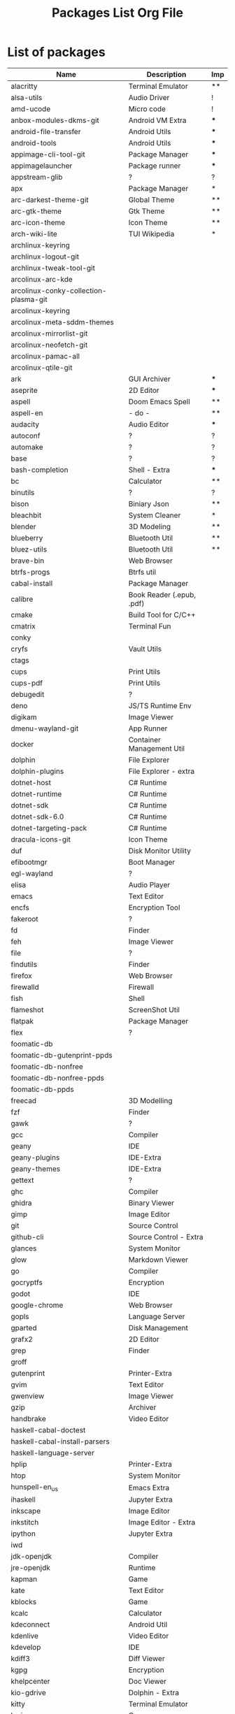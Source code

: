#+TITLE: Packages List Org File


* List of packages
|---------------------------------------+---------------------------+-----|
| Name                                  | Description               | Imp |
|---------------------------------------+---------------------------+-----|
| alacritty                             | Terminal Emulator         | **  |
| alsa-utils                            | Audio Driver              | !   |
| amd-ucode                             | Micro code                | !   |
| anbox-modules-dkms-git                | Android VM Extra          | *** |
| android-file-transfer                 | Android Utils             | *** |
| android-tools                         | Android Utils             | *** |
| appimage-cli-tool-git                 | Package Manager           | *** |
| appimagelauncher                      | Package runner            | *** |
| appstream-glib                        | ?                         | ?   |
| apx                                   | Package Manager           | *   |
| arc-darkest-theme-git                 | Global Theme              | **  |
| arc-gtk-theme                         | Gtk Theme                 | **  |
| arc-icon-theme                        | Icon Theme                | **  |
| arch-wiki-lite                        | TUI Wikipedia             | *   |
| archlinux-keyring                     |                           |     |
| archlinux-logout-git                  |                           |     |
| archlinux-tweak-tool-git              |                           |     |
| arcolinux-arc-kde                     |                           |     |
| arcolinux-conky-collection-plasma-git |                           |     |
| arcolinux-keyring                     |                           |     |
| arcolinux-meta-sddm-themes            |                           |     |
| arcolinux-mirrorlist-git              |                           |     |
| arcolinux-neofetch-git                |                           |     |
| arcolinux-pamac-all                   |                           |     |
| arcolinux-qtile-git                   |                           |     |
| ark                                   | GUI Archiver              | *** |
| aseprite                              | 2D Editor                 | *** |
| aspell                                | Doom Emacs Spell          | **  |
| aspell-en                             | - do -                    | **  |
| audacity                              | Audio Editor              | *** |
| autoconf                              | ?                         | ?   |
| automake                              | ?                         | ?   |
| base                                  | ?                         | ?   |
| bash-completion                       | Shell - Extra             | *** |
| bc                                    | Calculator                | **  |
| binutils                              | ?                         | ?   |
| bison                                 | Biniary Json              | **  |
| bleachbit                             | System Cleaner            | *   |
| blender                               | 3D Modeling               | **  |
| blueberry                             | Bluetooth Util            | **  |
| bluez-utils                           | Bluetooth Util            | **  |
| brave-bin                             | Web Browser               |     |
| btrfs-progs                           | Btrfs util                |     |
| cabal-install                         | Package Manager           |     |
| calibre                               | Book Reader (.epub, .pdf) |     |
| cmake                                 | Build Tool for C/C++      |     |
| cmatrix                               | Terminal Fun              |     |
| conky                                 |                           |     |
| cryfs                                 | Vault Utils               |     |
| ctags                                 |                           |     |
| cups                                  | Print Utils               |     |
| cups-pdf                              | Print Utils               |     |
| debugedit                             | ?                         |     |
| deno                                  | JS/TS Runtime Env         |     |
| digikam                               | Image Viewer              |     |
| dmenu-wayland-git                     | App Runner                |     |
| docker                                | Container Management Util |     |
| dolphin                               | File Explorer             |     |
| dolphin-plugins                       | File Explorer - extra     |     |
| dotnet-host                           | C# Runtime                |     |
| dotnet-runtime                        | C# Runtime                |     |
| dotnet-sdk                            | C# Runtime                |     |
| dotnet-sdk-6.0                        | C# Runtime                |     |
| dotnet-targeting-pack                 | C# Runtime                |     |
| dracula-icons-git                     | Icon Theme                |     |
| duf                                   | Disk Monitor Utility      |     |
| efibootmgr                            | Boot Manager              |     |
| egl-wayland                           | ?                         |     |
| elisa                                 | Audio Player              |     |
| emacs                                 | Text Editor               |     |
| encfs                                 | Encryption Tool           |     |
| fakeroot                              | ?                         |     |
| fd                                    | Finder                    |     |
| feh                                   | Image Viewer              |     |
| file                                  | ?                         |     |
| findutils                             | Finder                    |     |
| firefox                               | Web Browser               |     |
| firewalld                             | Firewall                  |     |
| fish                                  | Shell                     |     |
| flameshot                             | ScreenShot Util           |     |
| flatpak                               | Package Manager           |     |
| flex                                  | ?                         |     |
| foomatic-db                           |                           |     |
| foomatic-db-gutenprint-ppds           |                           |     |
| foomatic-db-nonfree                   |                           |     |
| foomatic-db-nonfree-ppds              |                           |     |
| foomatic-db-ppds                      |                           |     |
| freecad                               | 3D Modelling              |     |
| fzf                                   | Finder                    |     |
| gawk                                  | ?                         |     |
| gcc                                   | Compiler                  |     |
| geany                                 | IDE                       |     |
| geany-plugins                         | IDE-Extra                 |     |
| geany-themes                          | IDE-Extra                 |     |
| gettext                               | ?                         |     |
| ghc                                   | Compiler                  |     |
| ghidra                                | Binary Viewer             |     |
| gimp                                  | Image Editor              |     |
| git                                   | Source Control            |     |
| github-cli                            | Source Control - Extra    |     |
| glances                               | System Monitor            |     |
| glow                                  | Markdown Viewer           |     |
| go                                    | Compiler                  |     |
| gocryptfs                             | Encryption                |     |
| godot                                 | IDE                       |     |
| google-chrome                         | Web Browser               |     |
| gopls                                 | Language Server           |     |
| gparted                               | Disk Management           |     |
| grafx2                                | 2D Editor                 |     |
| grep                                  | Finder                    |     |
| groff                                 |                           |     |
| gutenprint                            | Printer-Extra             |     |
| gvim                                  | Text Editor               |     |
| gwenview                              | Image Viewer              |     |
| gzip                                  | Archiver                  |     |
| handbrake                             | Video Editor              |     |
| haskell-cabal-doctest                 |                           |     |
| haskell-cabal-install-parsers         |                           |     |
| haskell-language-server               |                           |     |
| hplip                                 | Printer-Extra             |     |
| htop                                  | System Monitor            |     |
| hunspell-en_us                        | Emacs Extra               |     |
| ihaskell                              | Jupyter Extra             |     |
| inkscape                              | Image Editor              |     |
| inkstitch                             | Image Editor - Extra      |     |
| ipython                               | Jupyter Extra             |     |
| iwd                                   |                           |     |
| jdk-openjdk                           | Compiler                  |     |
| jre-openjdk                           | Runtime                   |     |
| kapman                                | Game                      |     |
| kate                                  | Text Editor               |     |
| kblocks                               | Game                      |     |
| kcalc                                 | Calculator                |     |
| kdeconnect                            | Android Util              |     |
| kdenlive                              | Video Editor              |     |
| kdevelop                              | IDE                       |     |
| kdiff3                                | Diff Viewer               |     |
| kgpg                                  | Encryption                |     |
| khelpcenter                           | Doc Viewer                |     |
| kio-gdrive                            | Dolphin - Extra           |     |
| kitty                                 | Terminal Emulator         |     |
| kmines                                | Game                      |     |
| knights                               | Game                      |     |
| kompare                               | Diff Viewer               |     |
| konqueror                             | Web Browser               |     |
| konsave                               | Config Manager            |     |
| konsole                               | Terminal Emulator         |     |
| kpat                                  | Game                      |     |
| krita                                 | Image Editor              |     |
| krusader                              | File Explorer             |     |
| ksudoku                               | Game                      |     |
| ksysguard                             | System Monitor            |     |
| kvantum                               | Theme Manager             |     |
| languagetool                          | Emacs - Extra             |     |
| lazygit                               | Source Control - Extra    |     |
| libappimage                           | AppImage - Extra          |     |
| librecad                              | 2D - Drafting             |     |
| libtool                               |                           |     |
| libva-mesa-driver                     |                           |     |
| linux-firmware                        |                           |     |
| linux-lts                             |                           |     |
| linux-lts-headers                     |                           |     |
| lmms                                  | Music Editor              |     |
| lua                                   | Compiler                  |     |
| luarocks                              | Language Server           |     |
| lxqt-notificationd                    | Notification Engine       |     |
| lynx                                  | Web Browser               |     |
| m4                                    |                           |     |
| make                                  | Build Util                |     |
| man-db                                | Doc Viewer                |     |
| maven                                 | Package Manager           |     |
| meld                                  | Diff Viewer               |     |
| moar                                  | Pager                     |     |
| mono                                  | Language Runtime          |     |
| mpv                                   | Video Player              |     |
| ncdu                                  | Disk Analyzer             |     |
| neofetch                              | System Info Viewer        |     |
| neovide                               | Text Editor - extra       |     |
| neovim                                | Text Editor               |     |
| nerd-fonts-meta                       | Font                      |     |
| network-manager-applet                | Network - extra           |     |
| networkmanager                        | Network                   |     |
| nmap                                  | Network Analyzer          |     |
| nodejs-lts-hydrogen                   | Language Runtime          |     |
| npm                                   | Package Manager           |     |
| ntfs-3g                               |                           |     |
| obs-studio                            | Screen Recorder           |     |
| octopi                                | Package Manager - Extra   |     |
| okteta                                | Binary viewer             |     |
| okular                                | Pdf Viewer                |     |
| onlyoffice-bin                        | Office Suite              |     |
| openssh                               | Ssh Client                |     |
| packagekit-qt5                        |                           |     |
| pacman                                | Package Manager           |     |
| pacman-contrib                        | Package Manager - Extra   |     |
| pandoc-cli                            | Document Converter        |     |
| paru                                  | AUR Helper                |     |
| patch                                 |                           |     |
| pavucontrol                           | Audio Manager             |     |
| pdfarranger                           | Pdf utility               |     |
| pencil-bin                            | 2D Modelling              |     |
| picom                                 | Window Compositor         |     |
| pixelorama-bin                        | 2D Editor                 |     |
| pkgconf                               |                           |     |
| pkgfile                               |                           |     |
| plasma-meta                           |                           |     |
| plasma-sdk                            |                           |     |
| plasma-wayland-session                |                           |     |
| playerctl                             |                           |     |
| plymouth                              |                           |     |
| powertop                              | Battery Monitor           |     |
| print-manager                         | Printer - Extra           |     |
| processing                            | Language Runtime          |     |
| progress                              |                           |     |
| python-notify2                        |                           |     |
| python-pyqt5                          |                           |     |
| python-pywlroots                      |                           |     |
| python-reportlab                      |                           |     |
| qbittorrent                           | Torrent Downloader        |     |
| qemu-full                             | VM                        |     |
| qtile                                 | Display Manager           |     |
| rclone                                | File Utility              |     |
| ripgrep                               | Finder                    |     |
| rlwrap                                |                           |     |
| rofi-lbonn-wayland-git                | App Launcher              |     |
| rustup                                | Language Compiler         |     |
| scrot                                 | ScreenShot Utility        |     |
| sddm-git                              | Display Manager           |     |
| sed                                   | Stream Editor             |     |
| shellcheck                            | Language Linter           |     |
| shotcut                               | Video Editor              |     |
| simple-scan                           | Scanner Utility           |     |
| smartmontools                         |                           |     |
| solidity                              | Language Compiler         |     |
| spectacle                             | Screenshot Utility        |     |
| stacer                                | System Monitor            |     |
| steam                                 | Game Launcher             |     |
| sudo                                  | Privilege Manager         |     |
| surfn-arc-breeze-icons-git            |                           |     |
| surfn-icons-git                       |                           |     |
| surfn-mint-y-icons-git                |                           |     |
| surfn-plasma-dark-icons-git           |                           |     |
| surfn-plasma-dark-tela-icons-git      |                           |     |
| surfn-plasma-light-icons-git          |                           |     |
| swhkd-bin                             | Hotkeys                   |     |
| switchboard-plug-printers             |                           |     |
| syncthing                             | Cloud Storage             |     |
| sysstat                               | System Monitor            |     |
| system-config-printer                 | Printer - Extra           |     |
| tealdeer                              | Document Viewer           |     |
| terminus-font                         |                           |     |
| texinfo                               |                           |     |
| tidy                                  |                           |     |
| tinygo                                | Language Compiler         |     |
| tmux                                  | Terminal - Extra          |     |
| traceroute                            | Network - Extra           |     |
| trash-cli                             |                           |     |
| tree                                  |                           |     |
| ttf-cascadia-code-nerd                |                           |     |
| ttf-dejavu-nerd                       |                           |     |
| ttf-droid                             |                           |     |
| ttf-fira-sans                         |                           |     |
| ttf-firacode-nerd                     |                           |     |
| ttf-hack-nerd                         |                           |     |
| ttf-nerd-fonts-symbols                |                           |     |
| ttf-nerd-fonts-symbols-mono           |                           |     |
| ttf-opensans                          |                           |     |
| ttf-roboto                            |                           |     |
| ttf-roboto-mono-nerd                  |                           |     |
| ttf-terminus-nerd                     |                           |     |
| ttf-ubuntu-mono-nerd                  |                           |     |
| ttf-ubuntu-nerd                       |                           |     |
| vagrant                               | VM - Extra                |     |
| variety                               | Wallpager Manager         |     |
| vault                                 | Encryption                |     |
| ventoy-bin                            | Multi-Boot USB            |     |
| veracrypt                             | Encryption                |     |
| vi                                    | Text Editor               |     |
| vifm                                  | File Explorer             |     |
| virt-manager                          | VM - Extra                |     |
| virtualbox                            | VM                        |     |
| virtualbox-guest-iso                  | VM - Extra                |     |
| virtualbox-guest-utils                | VM - Extra                |     |
| virtualbox-host-dkms                  | VM - Extra                |     |
| vlc                                   | Video Player              |     |
| volumeicon                            |                           |     |
| vscodium-bin                          | IDE                       |     |
| vscodium-bin-marketplace              | IDE - Extra               |     |
| vulkan-radeon                         |                           |     |
| waydroid                              | VM                        |     |
| waydroid-image-gapps                  | VM - Extra                |     |
| wget                                  | File Downloader           |     |
| which                                 |                           |     |
| wine                                  | Window Emulation          |     |
| wireless_tools                        |                           |     |
| wordnet-cli                           | Emacs Extra               |     |
| xclip                                 |                           |     |
| xdg-utils                             |                           |     |
| xdotool                               |                           |     |
| xf86-video-amdgpu                     |                           |     |
| xf86-video-ati                        |                           |     |
| xorg-server                           |                           |     |
| xorg-xinit                            |                           |     |
| xorg-xwininfo                         |                           |     |
| xsane                                 |                           |     |
| xsel                                  |                           |     |
| yakuake                               |                           |     |
| yay                                   | Aur Helper                |     |
| zoxide                                |                           |     |
| zram-generator                        |                           |     |
| zsh                                   | Shell                     |     |
|---------------------------------------+---------------------------+-----|
